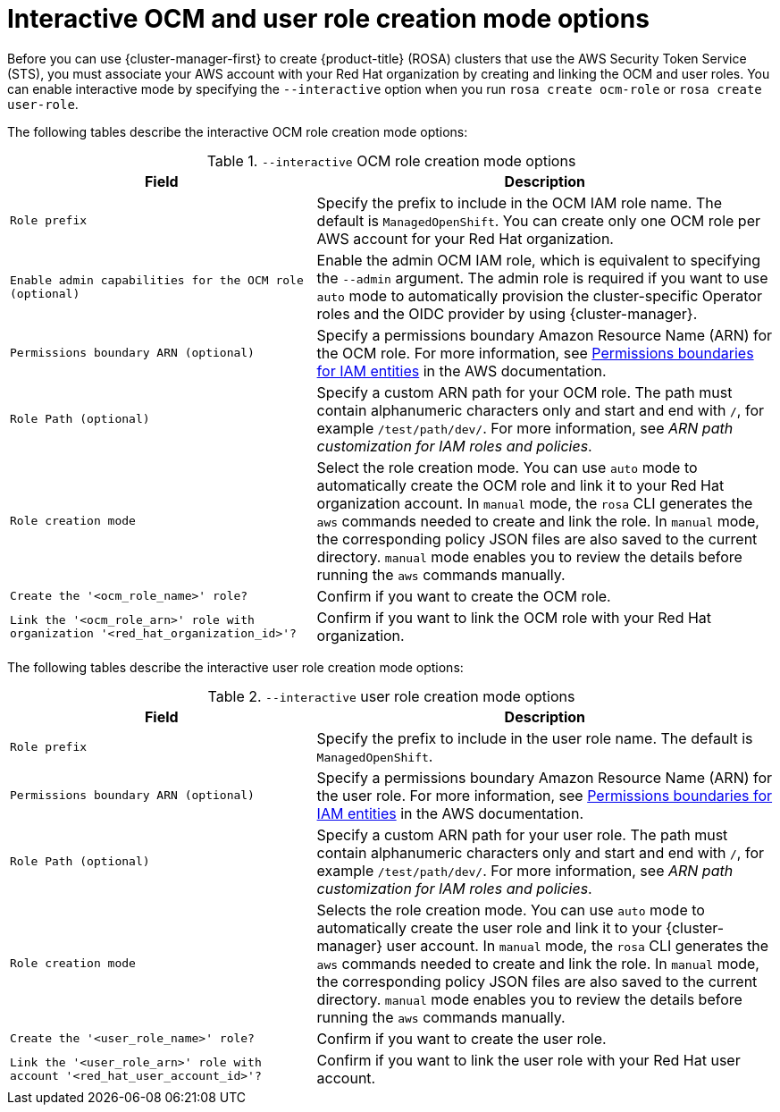 // Module included in the following assemblies:
//
// * rosa_install_access_delete_clusters/rosa-sts-interactive-mode-reference.adoc

:_content-type: REFERENCE
[id="rosa-sts-interactive-ocm-and-user-role-creation-mode-options_{context}"]
= Interactive OCM and user role creation mode options

Before you can use {cluster-manager-first} to create {product-title} (ROSA) clusters that use the AWS Security Token Service (STS), you must associate your AWS account with your Red Hat organization by creating and linking the OCM and user roles. You can enable interactive mode by specifying the `--interactive` option when you run `rosa create ocm-role` or `rosa create user-role`.

The following tables describe the interactive OCM role creation mode options:

.`--interactive` OCM role creation mode options
[cols=".^2,.^3a",options="header"]
|===

|Field|Description

|`Role prefix`
|Specify the prefix to include in the OCM IAM role name. The default is `ManagedOpenShift`. You can create only one OCM role per AWS account for your Red Hat organization.

|`Enable admin capabilities for the OCM role (optional)`
|Enable the admin OCM IAM role, which is equivalent to specifying the `--admin` argument. The admin role is required if you want to use `auto` mode to automatically provision the cluster-specific Operator roles and the OIDC provider by using {cluster-manager}.

|`Permissions boundary ARN (optional)`
|Specify a permissions boundary Amazon Resource Name (ARN) for the OCM role. For more information, see link:https://docs.aws.amazon.com/IAM/latest/UserGuide/access_policies_boundaries.html[Permissions boundaries for IAM entities] in the AWS documentation.

|`Role Path (optional)`
|Specify a custom ARN path for your OCM role. The path must contain alphanumeric characters only and start and end with `/`, for example `/test/path/dev/`. For more information, see _ARN path customization for IAM roles and policies_.

|`Role creation mode`
|Select the role creation mode. You can use `auto` mode to automatically create the OCM role and link it to your Red Hat organization account. In `manual` mode, the `rosa` CLI generates the `aws` commands needed to create and link the role. In `manual` mode, the corresponding policy JSON files are also saved to the current directory. `manual` mode enables you to review the details before running the `aws` commands manually.

|`Create the '<ocm_role_name>' role?`
|Confirm if you want to create the OCM role.

|`Link the '<ocm_role_arn>' role with organization '<red_hat_organization_id>'?`
|Confirm if you want to link the OCM role with your Red Hat organization.

|===

The following tables describe the interactive user role creation mode options:

.`--interactive` user role creation mode options
[cols=".^2,.^3a",options="header"]
|===

|Field|Description

|`Role prefix`
|Specify the prefix to include in the user role name. The default is `ManagedOpenShift`.

|`Permissions boundary ARN (optional)`
|Specify a permissions boundary Amazon Resource Name (ARN) for the user role. For more information, see link:https://docs.aws.amazon.com/IAM/latest/UserGuide/access_policies_boundaries.html[Permissions boundaries for IAM entities] in the AWS documentation.

|`Role Path (optional)`
|Specify a custom ARN path for your user role. The path must contain alphanumeric characters only and start and end with `/`, for example `/test/path/dev/`. For more information, see _ARN path customization for IAM roles and policies_.

|`Role creation mode`
|Selects the role creation mode. You can use `auto` mode to automatically create the user role and link it to your {cluster-manager} user account. In `manual` mode, the `rosa` CLI generates the `aws` commands needed to create and link the role. In `manual` mode, the corresponding policy JSON files are also saved to the current directory. `manual` mode enables you to review the details before running the `aws` commands manually.

|`Create the '<user_role_name>' role?`
|Confirm if you want to create the user role.

|`Link the '<user_role_arn>' role with account '<red_hat_user_account_id>'?`
|Confirm if you want to link the user role with your Red Hat user account.

|===
